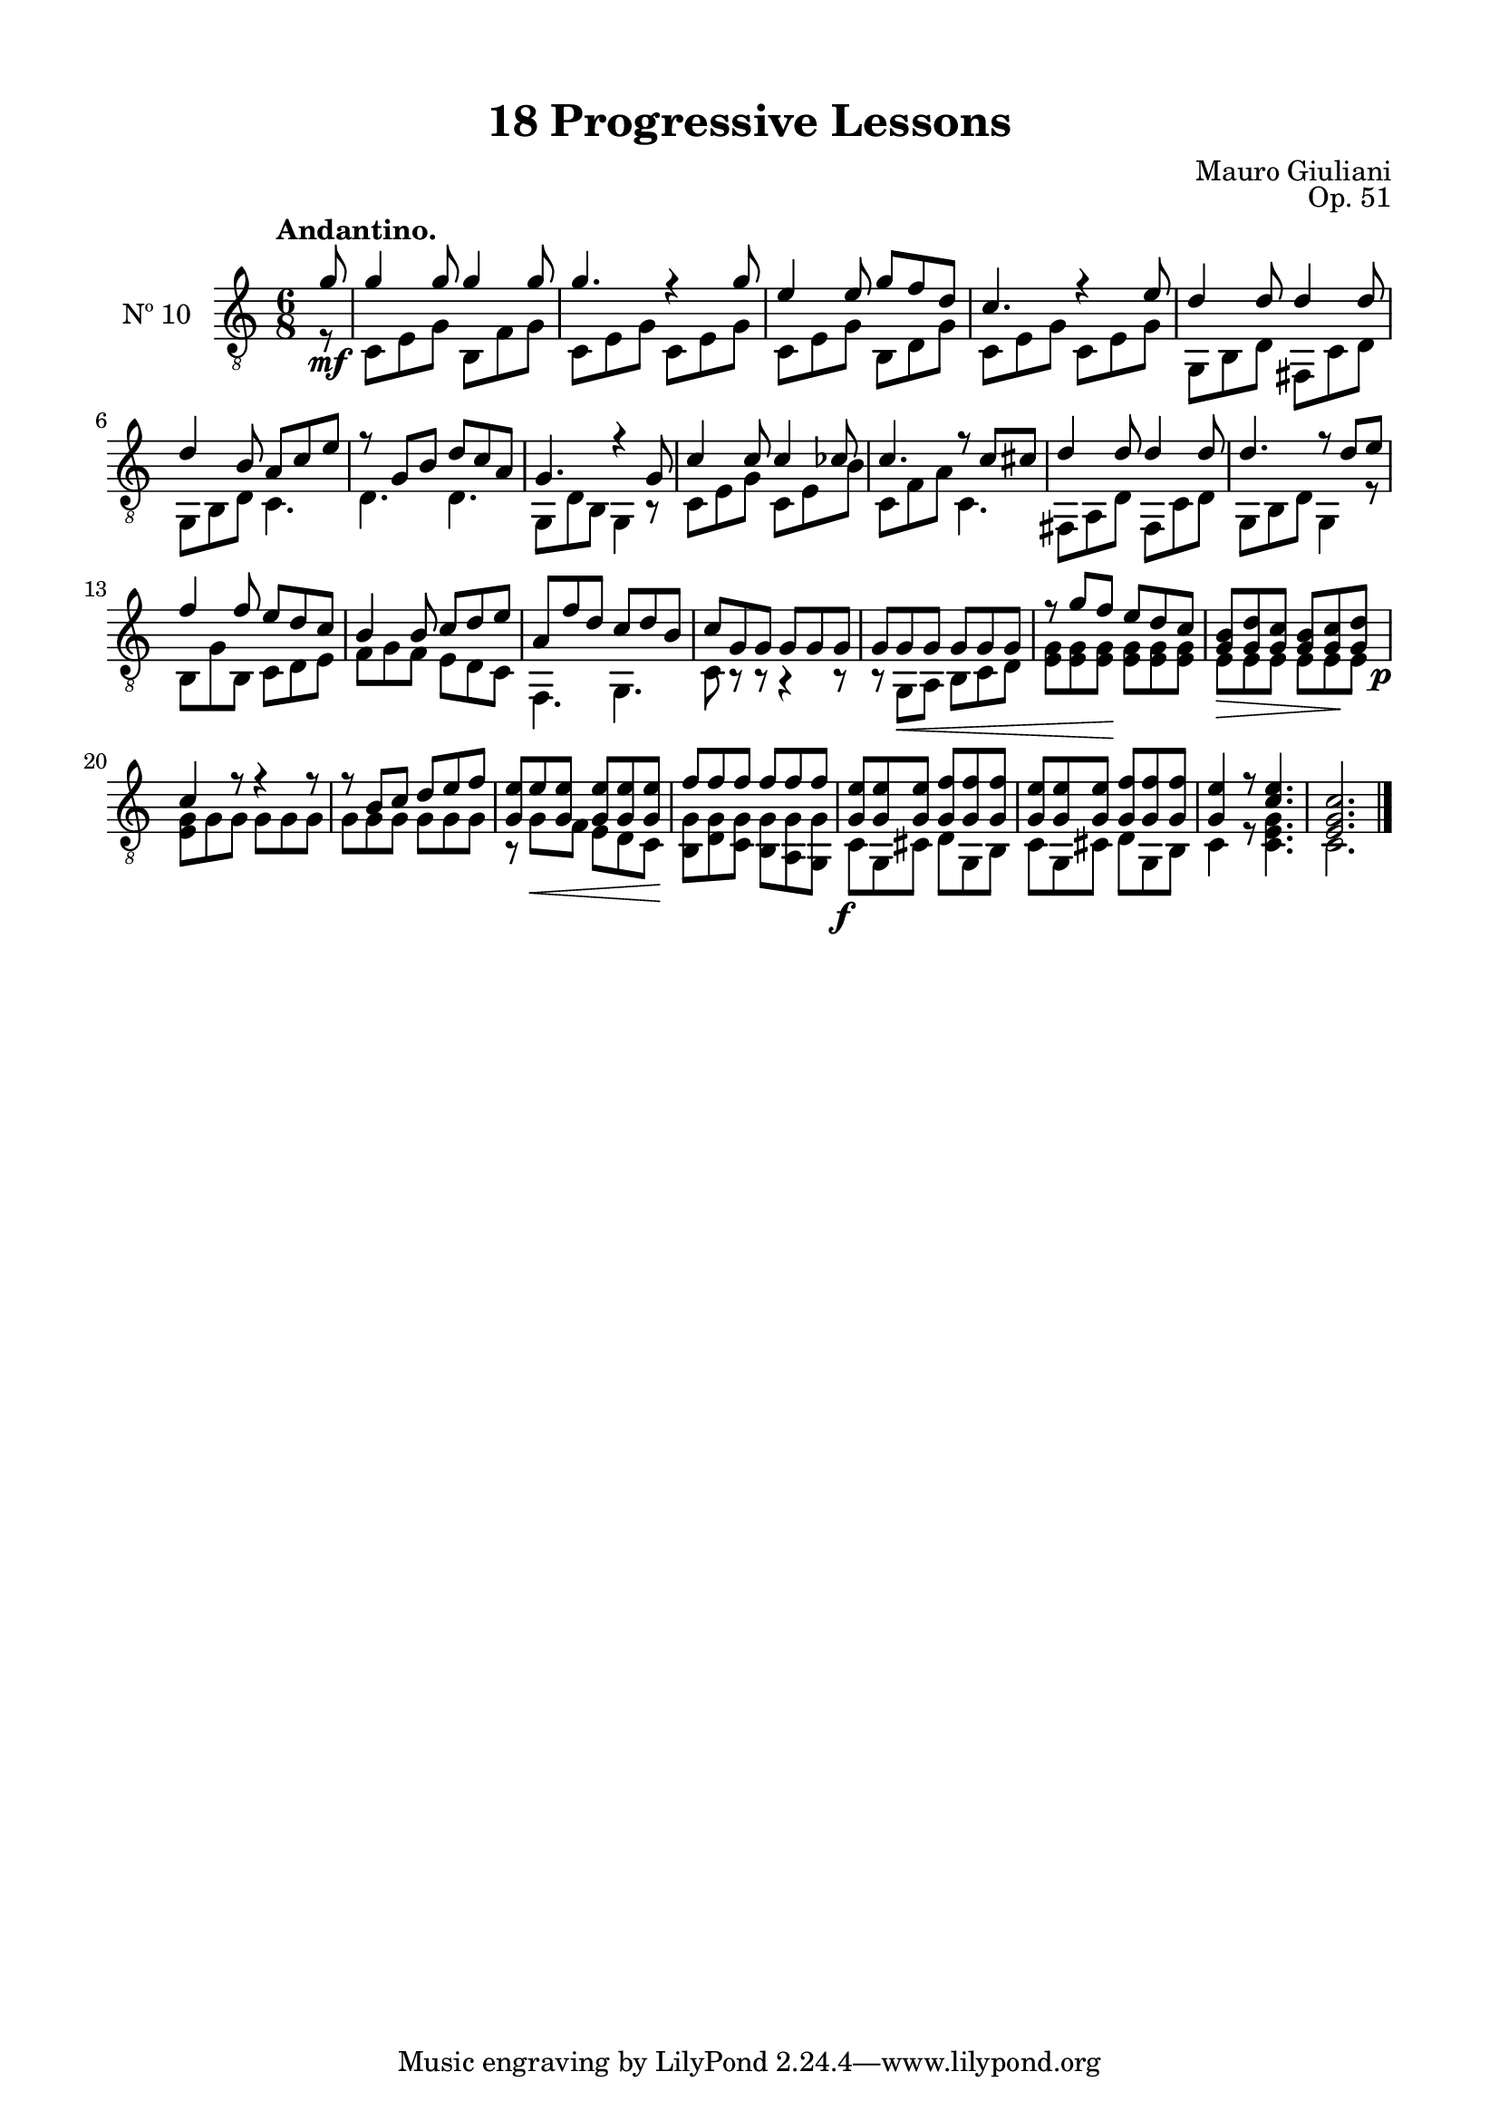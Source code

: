 \version "2.19.51"

\header {
  title = "18 Progressive Lessons"
  composer = "Mauro Giuliani"
  opus = "Op. 51"
  style = "Classical"
  source = "Chez Richault, Paris. Plate 3307 R."
  date = "c.1827"
  mutopiacomposer = "GiuilaniM"
  mutopiainstrument = "Guitar"
  mutopiatitle = "18 Progressive Lessons, No. 10"
  license = "Creative Commons Attribution-ShareAlike 4.0"
  maintainer = "Glen Larsen"
  maintainerEmail = "glenl.glx at gmail.com"
}

\paper {
  line-width = 18.0\cm
  top-margin = 4\mm
  top-markup-spacing.basic-distance = #6
  markup-system-spacing.basic-distance = #10
  top-system-spacing.basic-distance = #12
  last-bottom-spacing.padding = #2
}

% mbreak = { \break }
mbreak = {} % {\break}


tenT = \fixed c' {
  \voiceOne
  \set fingeringOrientations = #'(up)

  \partial 8 {g8\mf} |
  g4 g8 g4 g8 |
  g4. r4 g8 |
  e4 e8 g f d |
  c4. r4 e8 |

  \mbreak
  d4 d8 d4 d8 |
  d4 b,8 a, c e |
  r8 g, b, d c a, |
  g,4. r4 g,8 |
  c4 c8 c4 ces8 |

  \mbreak
  c4. r8 c cis |
  d4 d8 d4 d8 |
  d4. r8 d e |
  f4 f8 e d c |
  b,4 b,8 c d e |
  a, f d c d b, |

  \mbreak
  c8 g, g, g, g, g, |
  g,8 g,\< g, g, g, g, |
  r8 g f\! e d c |
  <g, b,>8\> <g, d> <g, c> <g, b,> <g, c>\! \once\override DynamicText.X-offset = 1.8 <g, d>\p |
  c4 r8 r4 r8 |

  \mbreak
  r8 b, c d e f |
  <g, e>8 e\< <g, e> q q q\! |
  f8 f f f f \once\override DynamicText.X-offset = 1.8 f\f |
  <g, e>8 q q <g, f> q q |
  <g, e>8 q q <g, f> q q |
  <g, e>4 r8 <c e>4. |
  <e, g, c>2.
  \bar "|."
}

tenB = \fixed c {
  \voiceTwo
  \set fingeringOrientations = #'(Down)

  \partial 8 {r8} |
  c8 e g b, f g |
  c8 e g c e g |
  c e g b, d g |
  c e g c e g |

  g,8 b, d fis, c d |
  g,8 b, d c4. |
  d4. d |
  g,8 d b, g,4 r8 |
  c8 e g c e b |

  c8 f a c4. |
  fis,8 a, d fis, c d |
  g,8 b, d g,4 r8 |
  b,8 g b, c d e |
  f8 g f e d c |
  f,4. g, |

  c8 r r r4 r8 |
  r8 g, a, b, c d |
  <e g>8 q q q q q |
  e8 e e e e e |
  <e g>8 g g g g g |

  g8 g g g g g |
  r8 g f e d c |
  <b, g>8 <d g> <c g> <b, g> <a, g> <g, g> |
  c8 g, cis d g, b, |
  c8 g, cis d g, b, |
  c4 r8 <c e g>4. |
  c2.
}

ten = {
  <<
    \clef "treble_8"
    \time 6/8 \key c \major
    \tempo "Andantino."
    \context Voice = "Etude 10 treble" \tenT
    \context Voice = "Etude 10 bass" \tenB
  >>
}


\score {
  <<
    \new Staff = "midi-guitar" \with {
      midiInstrument = #"acoustic guitar (nylon)"
      instrumentName = #"Nº 10"
      \override StringNumber #'stencil = ##f
      \override Fingering.add-stem-support = ##t
      \mergeDifferentlyDottedOn
      \mergeDifferentlyHeadedOn
    } <<
      \ten
    >>
    % \ten_tabs
  >>
  \layout {}
  \midi {
    \context { \TabStaff \remove "Staff_performer" }
    \tempo 4 = 120
  }
}
